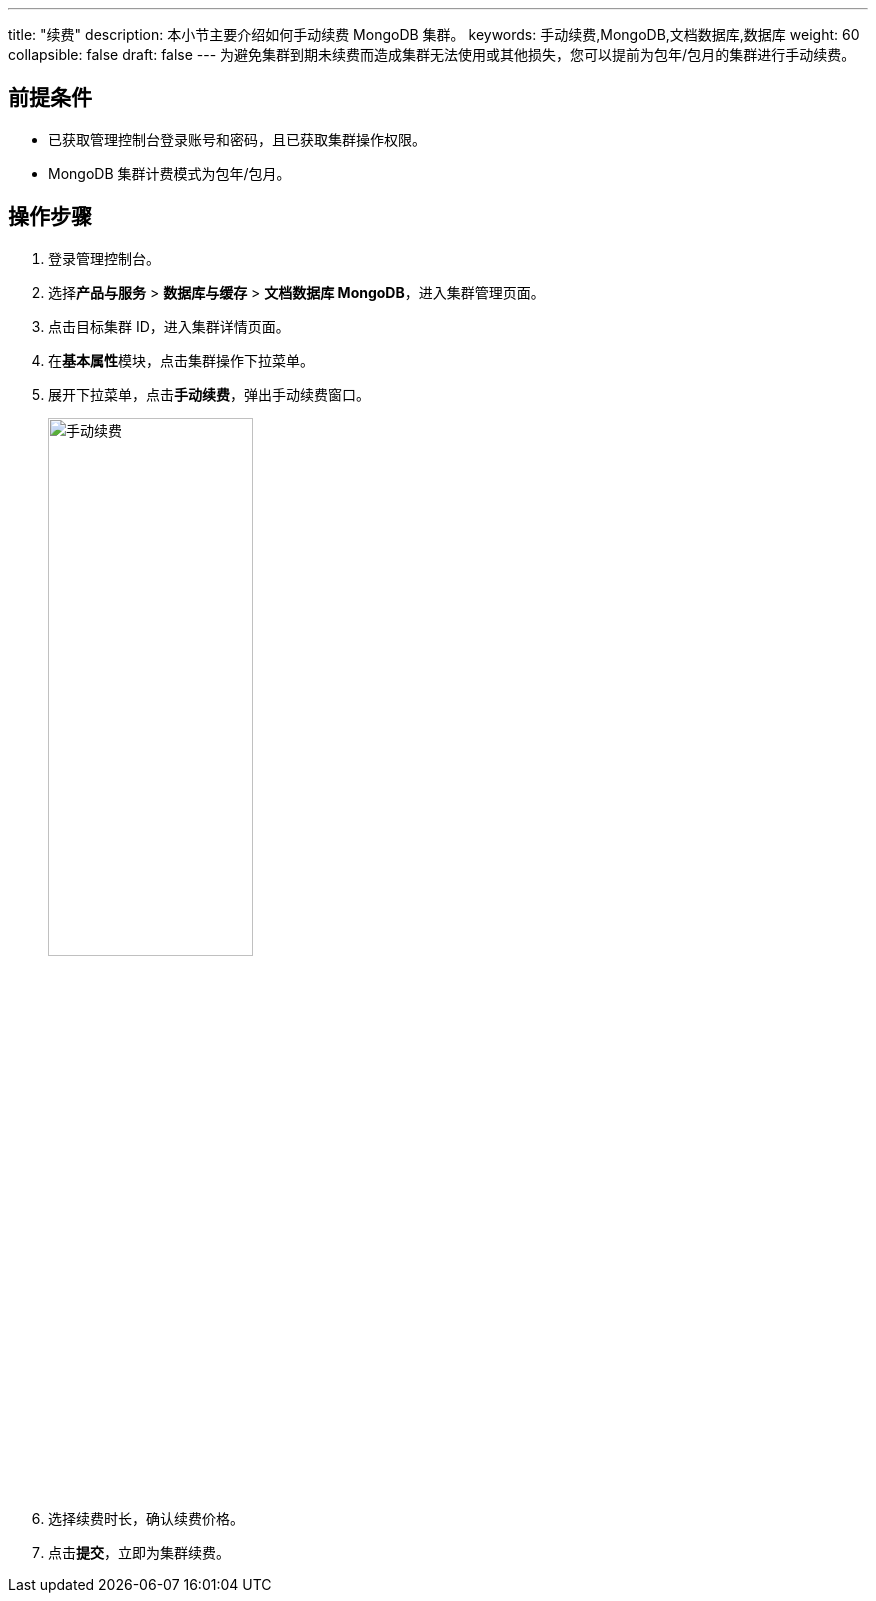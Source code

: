 ---
title: "续费"
description: 本小节主要介绍如何手动续费 MongoDB 集群。 
keywords: 手动续费,MongoDB,文档数据库,数据库
weight: 60
collapsible: false
draft: false
---
为避免集群到期未续费而造成集群无法使用或其他损失，您可以提前为包年/包月的集群进行手动续费。

== 前提条件

* 已获取管理控制台登录账号和密码，且已获取集群操作权限。
* MongoDB 集群计费模式为包年/包月。

== 操作步骤

. 登录管理控制台。
. 选择**产品与服务** > *数据库与缓存* > *文档数据库 MongoDB*，进入集群管理页面。
. 点击目标集群 ID，进入集群详情页面。
. 在**基本属性**模块，点击集群操作下拉菜单。
. 展开下拉菜单，点击**手动续费**，弹出手动续费窗口。
+
image::/images/cloud_service/database/mongodb/renew_manual.png[手动续费,50%]

. 选择续费时长，确认续费价格。
. 点击**提交**，立即为集群续费。
